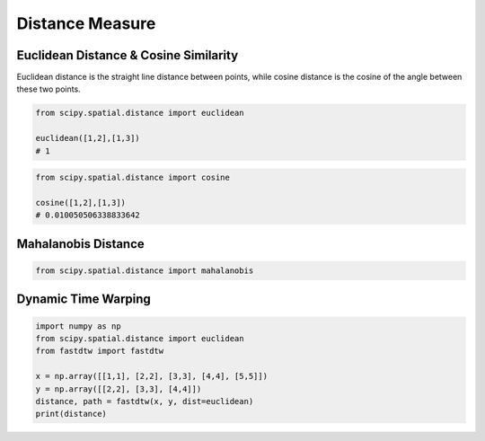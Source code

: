 Distance Measure
================

Euclidean Distance & Cosine Similarity
--------------------

Euclidean distance is the straight line distance between points, while cosine distance is the cosine of the angle
between these two points.

.. figure:: images/distance1.png
  :width: 400px
  :align: center


.. code:: python

    from scipy.spatial.distance import euclidean

    euclidean([1,2],[1,3])
    # 1
    

.. code:: python
    
    from scipy.spatial.distance import cosine

    cosine([1,2],[1,3])
    # 0.010050506338833642


Mahalanobis Distance
---------------------

.. code:: python

    from scipy.spatial.distance import mahalanobis


Dynamic Time Warping
---------------------

.. code:: python

    import numpy as np
    from scipy.spatial.distance import euclidean
    from fastdtw import fastdtw

    x = np.array([[1,1], [2,2], [3,3], [4,4], [5,5]])
    y = np.array([[2,2], [3,3], [4,4]])
    distance, path = fastdtw(x, y, dist=euclidean)
    print(distance)